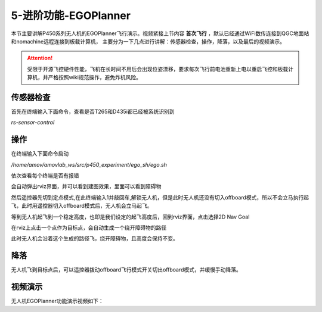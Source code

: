 5-进阶功能-EGOPlanner
================================

本节主要讲解P450系列无人机的EGOPlanner飞行演示。视频紧接上节内容 **首次飞行**  ，默认已经通过WiFi数传连接到QGC地面站和nomachine远程连接到板载计算机，
主要分为一下几点进行讲解：传感器检查，操作，降落，以及最后的视频演示。

.. attention::

    受限于开源飞控硬件性能，飞机在长时间不用后会出现位姿漂移，要求每次飞行前电池重新上电以重启飞控和板载计算机，并严格按照wiki规范操作，避免炸机风险。




传感器检查
----------------
首先在终端输入下面命令，查看是否T265和D435i都已经被系统识别到

`rs-sensor-control`

.. image:: ../../images/p450/egoplanner/传感器检查.png
   :height: 270px
   :width: 593px
   :scale: 100%
   :alt: None
   :align: center



操作
-------------

在终端输入下面命令启动

`/home/amov/amovlab_ws/src/p450_experiment/ego_sh/ego.sh`

.. image:: ../../images/p450/egoplanner/启动命令.png
   :height: 76px
   :width: 429px
   :scale: 100%
   :alt: None
   :align: center

依次查看每个终端是否有报错

.. image:: ../../images/p450/egoplanner/终端.png
   :height: 493px
   :width: 736px
   :scale: 100%
   :alt: None
   :align: center

会自动弹出rviz界面，并可以看到建图效果，里面可以看到障碍物

.. image:: ../../images/p450/egoplanner/rviz界面.png
   :height: 730px
   :width: 1027px
   :scale: 70%
   :alt: None
   :align: center



然后遥控器先切到定点模式,在此终端输入1并敲回车,解锁无人机，但是此时无人机还没有切入offboard模式，所以不会立马执行起飞，此时用遥控器切入offboard模式后，无人机会立马起飞。

.. image:: ../../images/p450/egoplanner/解锁.png
   :height: 515px
   :width: 759px
   :scale: 100%
   :alt: None
   :align: center

等到无人机起飞到一个稳定高度，也即是我们设定的起飞高度后，回到rviz界面，点击选择2D Nav Goal

.. image:: ../../images/p450/egoplanner/选择2DNavGoal.png
   :height: 730px
   :width: 952px
   :scale: 70%
   :alt: None
   :align: center

在rviz上点击一个点作为目标点，会自动生成一个绕开障碍物的路径

.. image:: ../../images/p450/egoplanner/创建点.png
   :height: 730px
   :width: 955px
   :scale: 70%
   :alt: None
   :align: center

此时无人机会沿着这个生成的路径飞，绕开障碍物，且高度会保持不变。

降落
-------------

无人机飞到目标点后，可以遥控器拨动offboard飞行模式开关切出offboard模式，并缓慢手动降落。

视频演示
---------------

无人机EGOPlanner功能演示视频如下：

.. raw:: html
 
    <iframe width="696" height="422" src="//player.bilibili.com/player.html?aid=289495747&bvid=BV1sf4y1478z&cid=311396527&page=17" scrolling="no" border="0" frameborder="no" framespacing="0" allowfullscreen="true"> </iframe>